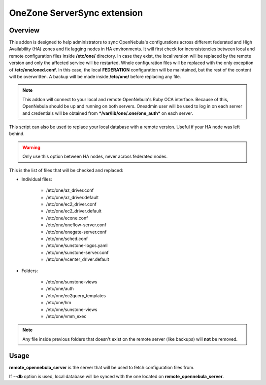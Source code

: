 .. _onezone_serversync:

================================================================================
OneZone ServerSync extension
================================================================================

Overview
================================================================================

This addon is designed to help administrators to sync OpenNebula's configurations across different federated and High Availability (HA) zones and fix lagging nodes in HA environments. It will first check for inconsistencies between local and remote configuration files inside **/etc/one/** directory. In case they exist, the local version will be replaced by the remote version and only the affected service will be restarted. Whole configuration files will be replaced with the only exception of **/etc/one/oned.conf**. In this case, the local **FEDERATION** configuration will be maintained, but the rest of the content will be overwritten. A backup will be made inside **/etc/one/** before replacing any file.

.. note::
    This addon will connect to your local and remote OpenNebula's Ruby OCA interface. Because of this, OpenNebula should be up and running on both servers. Oneadmin user will be used to log in on each server and credentials will be obtained from ***/var/lib/one/.one/one_auth*** on each server.

This script can also be used to replace your local database with a remote version. Useful if your HA node was left behind.

.. warning::
    Only use this option between HA nodes, never across federated nodes.

This is the list of files that will be checked and replaced:

* Individual files:

    * /etc/one/az_driver.conf
    * /etc/one/az_driver.default
    * /etc/one/ec2_driver.conf
    * /etc/one/ec2_driver.default
    * /etc/one/econe.conf
    * /etc/one/oneflow-server.conf
    * /etc/one/onegate-server.conf
    * /etc/one/sched.conf
    * /etc/one/sunstone-logos.yaml
    * /etc/one/sunstone-server.conf
    * /etc/one/vcenter_driver.default

* Folders:

    * /etc/one/sunstone-views
    * /etc/one/auth
    * /etc/one/ec2query_templates
    * /etc/one/hm
    * /etc/one/sunstone-views
    * /etc/one/vmm_exec

.. note::
    Any file inside previous folders that doesn't exist on the remote server (like backups) will **not** be removed.


Usage
================================================================================

.. prompt:: bash $ auto

    $ onezone serversync <remote_opennebula_server> [--db]

**remote_opennebula_server** is the server that will be used to fetch configuration files from.

If **--db** option is used, local database will be synced with the one located on **remote_opennebula_server**.



